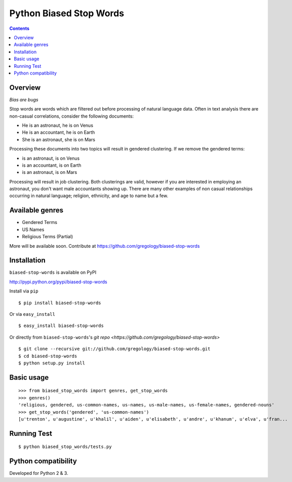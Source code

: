 ========================
Python Biased Stop Words
========================

.. image:: https://badge.fury.io/py/biased-stop-words.svg
    :target: https://badge.fury.io/py/biased-stop-words

.. image:: http://img.shields.io/badge/license-MIT-yellow.svg?style=flat
    :target: https://github.com/gregology/biased-stop-words/blob/master/LICENSE

.. image:: https://img.shields.io/badge/contact-Gregology-blue.svg?style=flat
    :target: http://gregology.net/contact/

.. contents::

Overview
--------

*Bias are bugs*

Stop words are words which are filtered out before processing of natural language data. Often in text analysis there are non-casual correlations, consider the following documents:

- He is an astronaut, he is on Venus
- He is an accountant, he is on Earth
- She is an astronaut, she is on Mars

Processing these documents into two topics will result in gendered clustering. If we remove the gendered terms:

- is an astronaut, is on Venus
- is an accountant, is on Earth
- is an astronaut, is on Mars

Processing will result in job clustering. Both clusterings are valid, however if you are interested in employing an astronaut, you don't want male accountants showing up. There are many other examples of non casual relationships occurring in natural language; religion, ethnicity, and age to name but a few.

Available genres
----------------

* Gendered Terms
* US Names
* Religious Terms (Partial)

More will be available soon. Contribute at https://github.com/gregology/biased-stop-words

Installation
------------

``biased-stop-words`` is available on PyPI

http://pypi.python.org/pypi/biased-stop-words

Install via ``pip``
::

    $ pip install biased-stop-words

Or via ``easy_install``
::

    $ easy_install biased-stop-words

Or directly from ``biased-stop-words``'s `git repo <https://github.com/gregology/biased-stop-words>`
::

    $ git clone --recursive git://github.com/gregology/biased-stop-words.git
    $ cd biased-stop-words
    $ python setup.py install

Basic usage
-----------
::

    >>> from biased_stop_words import genres, get_stop_words
    >>> genres()
    'religious, gendered, us-common-names, us-names, us-male-names, us-female-names, gendered-nouns'
    >>> get_stop_words('gendered', 'us-common-names')
    [u'trenton', u'augustine', u'khalil', u'aiden', u'elisabeth', u'andre', u'khanum', u'elva', u'fran...


Running Test
------------
::

    $ python biased_stop_words/tests.py

Python compatibility
--------------------

Developed for Python 2 & 3.
